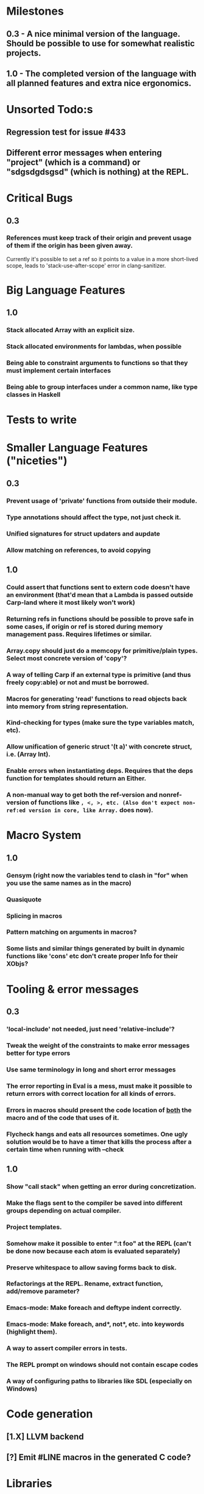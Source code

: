 * Milestones
** 0.3 - A nice minimal version of the language. Should be possible to use for somewhat realistic projects.
** 1.0 - The completed version of the language with all planned features and extra nice ergonomics.
* Unsorted Todo:s
** Regression test for issue #433
** Different error messages when entering "project" (which is a command) or "sdgsdgdsgsd" (which is nothing) at the REPL.
* Critical Bugs
** 0.3
*** References must keep track of their origin and prevent usage of them if the origin has been given away.
    Currently it's possible to set a ref so it points to a value in a more short-lived scope, leads to 'stack-use-after-scope' error in clang-sanitizer.
* Big Language Features
** 1.0
*** Stack allocated Array with an explicit size.
*** Stack allocated environments for lambdas, when possible
*** Being able to constraint arguments to functions so that they must implement certain interfaces
*** Being able to group interfaces under a common name, like type classes in Haskell
* Tests to write
* Smaller Language Features ("niceties")
** 0.3
*** Prevent usage of 'private' functions from outside their module.
*** Type annotations should affect the type, not just check it.
*** Unified signatures for struct updaters and aupdate
*** Allow matching on references, to avoid copying
** 1.0
*** Could assert that functions sent to extern code doesn't have an environment (that'd mean that a Lambda is passed outside Carp-land where it most likely won't work)
*** Returning refs in functions should be possible to prove safe in some cases, if origin or ref is stored during memory management pass. Requires lifetimes or similar.
*** Array.copy should just do a memcopy for primitive/plain types. Select most concrete version of 'copy'?
*** A way of telling Carp if an external type is primitive (and thus freely copy:able) or not and must be borrowed.
*** Macros for generating 'read' functions to read objects back into memory from string representation.
*** Kind-checking for types (make sure the type variables match, etc).
*** Allow unification of generic struct '(t a)' with concrete struct, i.e. (Array Int).
*** Enable errors when instantiating deps. Requires that the deps function for templates should return an Either.
*** A non-manual way to get both the ref-version and nonref-version of functions like =, <, >, etc. (Also don't expect non-ref:ed version in core, like Array.= does now).
* Macro System
** 1.0
*** Gensym (right now the variables tend to clash in "for" when you use the same names as in the macro)
*** Quasiquote
*** Splicing in macros
*** Pattern matching on arguments in macros?
*** Some lists and similar things generated by built in dynamic functions like 'cons' etc don't create proper Info for their XObjs?

* Tooling & error messages
** 0.3
*** 'local-include' not needed, just need 'relative-include'?
*** Tweak the weight of the constraints to make error messages better for type errors
*** Use same terminology in long and short error messages
*** The error reporting in Eval is a mess, must make it possible to return errors with correct location for all kinds of errors.
*** Errors in macros should present the code location of _both_ the macro and of the code that uses of it.
*** Flycheck hangs and eats all resources sometimes. One ugly solution would be to have a timer that kills the process after a certain time when running with --check
** 1.0
*** Show "call stack" when getting an error during concretization.
*** Make the flags sent to the compiler be saved into different groups depending on actual compiler.
*** Project templates.
*** Somehow make it possible to enter ":t foo" at the REPL (can't be done now because each atom is evaluated separately)
*** Preserve whitespace to allow saving forms back to disk.
*** Refactorings at the REPL. Rename, extract function, add/remove parameter?
*** Emacs-mode: Make foreach and deftype indent correctly.
*** Emacs-mode: Make foreach, and*, not*, etc. into keywords (highlight them).
*** A way to assert compiler errors in tests.
*** The REPL prompt on windows should not contain escape codes
*** A way of configuring paths to libraries like SDL (especially on Windows)
* Code generation
** [1.X] LLVM backend
** [?] Emit #LINE macros in the generated C code?

* Libraries
** Threading
** Game development libraries with switchable backends
** Make Rect and Point in SDL into normal structs, right now they are wrapped in an unorthodox way
* Documentation
** Generate documentation pages for files like Macros.carp that does not put their functions in a module but dump them in global scope
** Document all core functions
** Write a guide to how the compiler internals work
** Improve the Memory.md docs
* Ugliness
** Would be nice if Info from deftypes propagated to the templates for source location of their member functions.
* Language Design Considerations
** How to handle heap allocated values? Box type with reference count?
** Fixed-size stack allocated arrays would be useful (also as members of structs)
** Macros in modules must be qualified right now, is that a good long-term solution or should there be a 'use' for dynamic code?
** Allow use of 'the' as a wrapper when defining a variable or function, i.e. (the (Fn [Int] Int) (defn [x] x))?
** Being able to use 'the' in function parameter declarations, i.e. (defn f [(the Int x)] x) to enforce a type?
** Distinguish immutable/mutable refs?
** Reintroduce the p-string patch but with support for embedded string literals?

** Rename deftype to defstruct?
** Syntax for pointer type, perhaps "^"?
** Defining a function like 'add-ref' (see the numeric modules), refering to '+' does not resolve to '+' inside the module, which gives the function an overly generic type.
* Notes
** Should depsForCopyFunc and depsForDeleteFunc really be needed in Array templates, they *should* instantiate automatically when used?
** Hard to test '(reload)' since it will ignore currently loaded files
